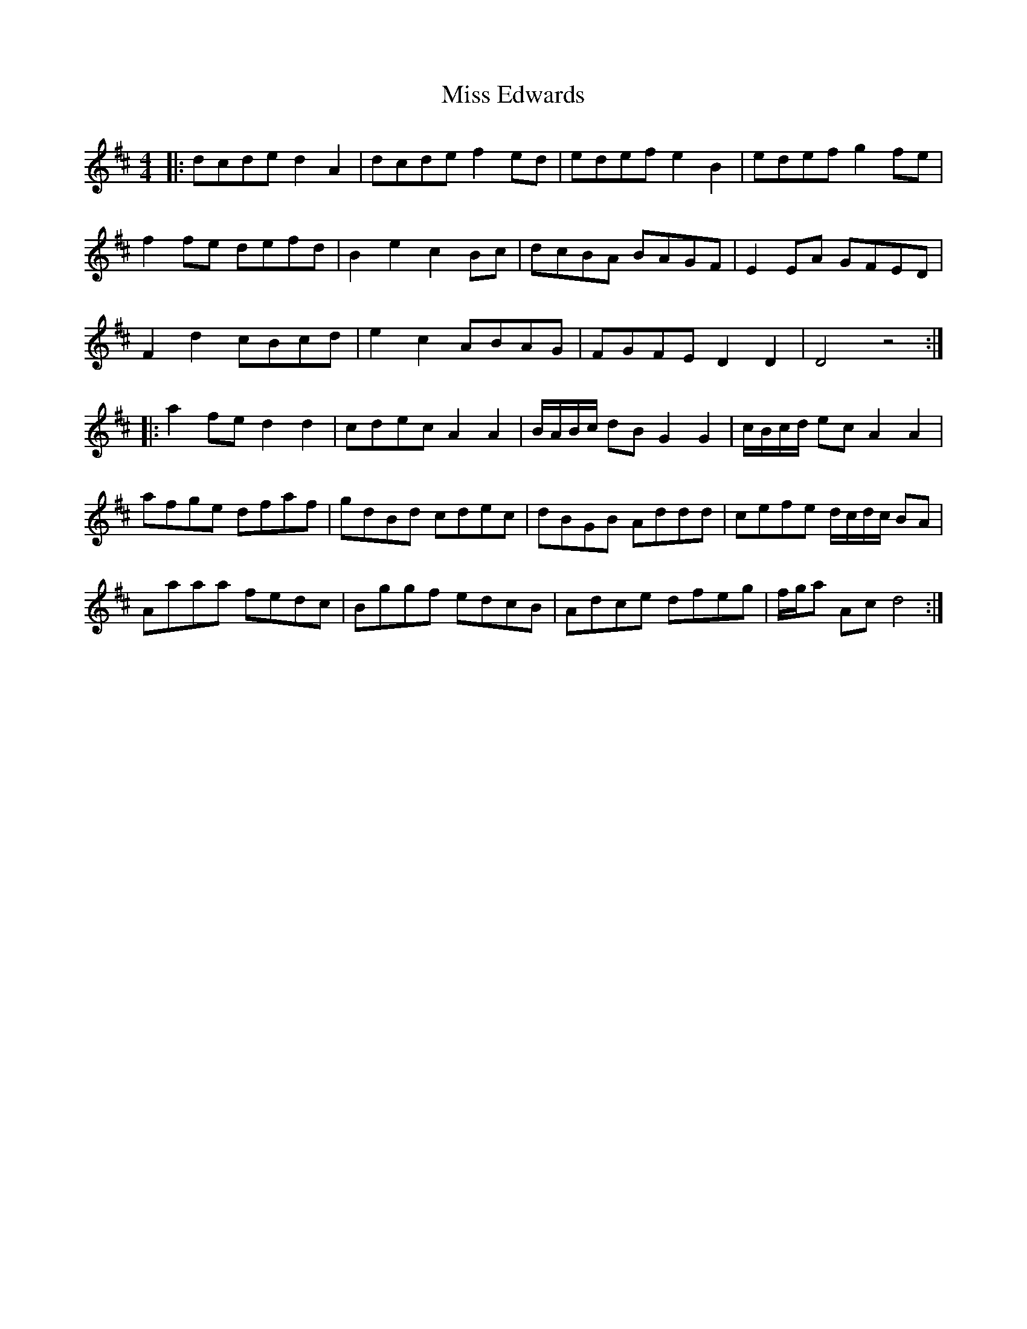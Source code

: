 X: 26986
T: Miss Edwards
R: reel
M: 4/4
K: Dmajor
|:dcde d2 A2|dcde f2 ed|edef e2 B2|edef g2 fe|
f2 fe defd|B2 e2 c2 Bc|dcBA BAGF|E2 EA GFED|
F2 d2 cBcd|e2 c2 ABAG|FGFE D2 D2|D4 z4:|
|:a2 fe d2 d2|cdec A2 A2|B/A/B/c/ dB G2 G2|c/B/c/d/ ec A2 A2|
afge dfaf|gdBd cdec|dBGB Addd|cefe d/c/d/c/ BA|
Aaaa fedc|Bggf edcB|Adce dfeg|f/g/a Ac d4:|


